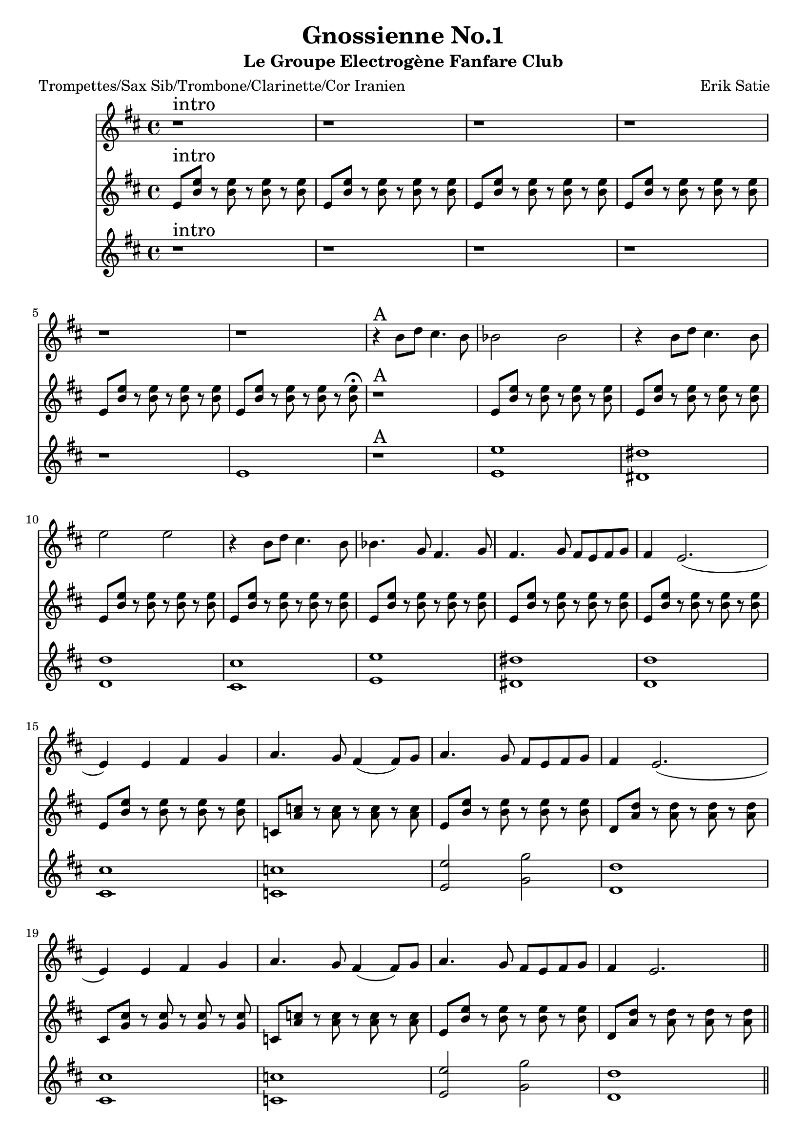 \version "2.18.2"
\language "français"

\header {
  title = "Gnossienne No.1"
  subtitle = "Le Groupe Electrogène Fanfare Club"
  composer = "Erik Satie"
}

global = {
  \key do \major
  \time 4/4
}



voixUn= \repeat volta 2 {

  r1^\markup { \huge intro}  r r r r r
  r4^\markup { \huge A} la'8 do si4. la8 lab2 lab r4 la8 do si4. la8 re2 re r4 la8 do si4. la8 lab4. fa8 mi4. fa8 mi4. fa8 mi8 re8 mi8 fa8 mi4 re2.
  (re4) re4 mi fa sol4. fa8 mi4 (mi8) fa8 sol4. fa8 mi re mi fa mi4 re2.
  (re4) re4 mi fa sol4. fa8 mi4 (mi8) fa8 sol4. fa8 mi re mi fa mi4 re2. \bar "||"
  \break
  
  r4^\markup { \huge B} la'8 do si4. la8 lab2 lab r4 la8 do si4. la8 re2 re r4 la8 do si4. la8 lab4. fa8 mi4. fa8 mi4. fa8 mi8 re8 mi8 fa8 mi4 re2.
  (re4) re4 mi fa sol4. fa8 mi4 (mi8) fa8 sol4. fa8 mi re mi fa mi4 re2.
  (re4) re4 mi fa sol4. fa8 mi4 (mi8) fa8 sol4. fa8 mi re mi fa mi4 re2. \bar "||"
  \break
 
 r4^\markup { \huge C} la'8 do si4. la8 lab2 lab r4 la8 do si4. la8 re2 re r4 la8 do si4. la8 lab4. fa8 mi4. fa8 mi4. fa8 mi8 re8 mi8 fa8 mi4 re2.
  (re4) re4 mi fa sol4. fa8 mi4 (mi8) fa8 sol4. fa8 mi re mi fa mi4 re2.
  (re4) re4 mi fa sol4. fa8 mi4. fa8 sol4. fa8 mi re mi fa mi4 re2. \bar "||"
  \break
  
  r8^\markup { \huge D} la8 si dod re fa la fa re4 (re2) r4
  r8 la8 si dod re fa la fa re4 (re2) r4
  r8 la8 si dod re fa la fa fa4. mi8 fa4. mi8 fa4. la8\staccato sol\staccato fa\staccato mi\staccato re8\staccato (re4) mi8\staccato fa2\staccato r8 \bar "||"
  \break
  r4^\markup { \huge E \huge joué \huge puis \huge chanté} re4 mi fa sol4. fa8 mi4. fa8 sol4. fa8 mi re mi fa mi4 re2.
  (re4) re4 mi fa sol4. fa8 mi4. fa8 sol4. fa8 mi re mi fa mi4 re2. \break
  
}

voixDeux= \repeat volta 2 {

re8^\markup { \huge intro} <la' re>8 r8 <la re>8 r8 <la re>8 r8 <la re>8 re,8 <la' re>8 r8 <la re>8 r8 <la re>8 r8 <la re>8 re,8 <la' re>8 r8 <la re>8 r8 <la re>8 r8 <la re>8 
  re,8 <la' re>8 r8 <la re>8 r8 <la re>8 r8 <la re>8 re,8 <la' re>8 r8 <la re>8 r8 <la re>8 r8 <la re>8 re,8 <la' re>8 r8 <la re>8 r8 <la re>8 r8 <la re>8\fermata
  r1^\markup { \huge A} re,8 <la' re>8 r8 <la re>8 r8 <la re>8 r8 <la re>8 re,8 <la' re>8 r8 <la re>8 r8 <la re>8 r8 <la re>8 re,8 <la' re>8 r8 <la re>8 r8 <la re>8 r8 <la re>8 
  re,8 <la' re>8 r8 <la re>8 r8 <la re>8 r8 <la re>8 re,8 <la' re>8 r8 <la re>8 r8 <la re>8 r8 <la re>8 re,8 <la' re>8 r8 <la re>8 r8 <la re>8 r8 <la re>8
  re,8 <la' re>8 r8 <la re>8 r8 <la re>8 r8 <la re>8 re,8 <la' re>8 r8 <la re>8 r8 <la re>8 r8 <la re>8 
  
  sib,8 <sol' sib>8 r8 <sol sib>8 r8 <sol sib>8 r8 <sol sib>8
  re8 <la' re>8 r8 <la re>8 r8 <la re>8 r8 <la re>8
  do,8 <sol' do>8 r8 <sol do>8 r8 <sol do>8 r8 <sol do>8 
  si,8 <fa' si>8 r8 <fa si>8 r8 <fa si >8 r8 <fa si>8 
  
  sib,8 <sol' sib>8 r8 <sol sib>8 r8 <sol sib>8 r8 <sol sib>8
  re8 <la' re>8 r8 <la re>8 r8 <la re>8 r8 <la re>8
  do,8 <sol' do>8 r8 <sol do>8 r8 <sol do>8 r8 <sol do>8 \bar "||"
  \break
 
 r1^\markup { \huge B} re dod do si re dod do si sib re2 fa do1 (do4) re4 mi fa sol4. fa8 mi4 (mi8) fa8 sol4. fa8 mi re mi fa mi4 re2. \bar "||"
  \break
  
  r1^\markup { \huge C} re' dod do si re dod do si4 
  fa4 sol la sib4. la8 sol4 (sol8) la8 sib4. la8 sol la sol fa mi4 re2. (re4) fa4 sol la sib4. la8 sol4. la8 sib4. la8 sol la sol fa mi4 re2. \bar "||"
  \break
 
 r1^\markup { \huge D} r8 re8 r8 re8 r8 re8 r8 re8
  \times 2/3 {r8 re4. re4} \times 2/3 {re4 re re}
 r8 re8 r8 re8 r8 re8 r8 re8
  \times 2/3 {r8 re4. re4} \times 2/3 {re4 re re}
 r8 re8 r8 re8 r8 re8 r8 re8
  \times 2/3 {r8 re4. re4} \times 2/3 {re4 re re}
 r8 re8 r8 re8 r8 re8 r8 re8\bar "||"
  \break
 r8^\markup { \huge E \huge joué \huge puis \huge chanté (le thème)} re8 r8 re8 r8 mi8 r8 fa8
 r8 sol8 r8 sol8 r8 sol8 r8 sol8
  \times 2/3 {r8 sol4. sol4} \times 2/3 {sol4 sol sol}
 r8 re8 r8 re8 r8 re8 r8 re8
  \times 2/3 {r8 re4. re4} \times 2/3 {re4 re re}
 r8 sol8 r8 sol8 r8 sol8 r8 sol8
  \times 2/3 {r8 sol4. sol4} \times 2/3 {sol4 sol sol}
  r8 re8 r8 re8 r8 re8 r8 re8 
  \break
  
  }

voixTrois= \repeat volta 2 {

r1^\markup { \huge intro} r r r r re1 r^\markup { \huge A}
  < re re'>1 <dod dod'> <do do'>  <si si'> <re re'> <dod dod'> <do do'> <si si'> <sib sib'> <re re'>2 <fa fa'> <do do'>1 <si si'> <sib sib'> <re re'>2 <fa fa'> <do do'>1 \bar "||"
  \break
  
r1^\markup { \huge B} re dod do si re dod do si sib re2 fa do1 (do4) re4 mi fa sol4. fa8 mi4 (mi8) fa8 sol4. fa8 mi re mi fa mi4 re2. \bar "||"
  \break 
  
 r1^\markup { \huge C} re' dod do si re dod do si4 fa4 sol la sib4. la8 sol4 (sol8) la8 sib4. la8 sol la sol fa mi4 re2. (re4) fa4 sol la sib4. la8 sol4. la8 sib4. la8 sol la sol fa mi4 re2. \bar "||"
  \break
 
  r1^\markup { \huge D} r8 la8 si dod re fa la fa re4 (re2) r4
 r8 la8 si dod re fa la fa re4 (re2) r4
 fa4. mi8 fa4. mi8 fa4. la8\staccato sol\staccato fa\staccato mi\staccato re8\staccato (re4) mi8\staccato fa2 r8 \bar "||"
  \break
 r4^\markup { \huge E \huge joué \huge puis \huge chanté} re4 mi fa sol4. fa8 mi4. fa8 sol4. fa8 mi re mi fa mi4 re2.
  (re4) re4 mi fa sol4. fa8 mi4. fa8 sol4. fa8 mi re mi fa mi4 re2. \break
   }


piccolo =  \relative do'' {
  \global
  \voixUn
}

piccoloDeux =  \relative do'' {
  \global
  \voixDeux
}

piccoloTrois =  \relative do'' {
  \global
  \voixTrois
}


piccolo =  \transpose do do \piccolo
piccoloDeux =  \transpose do' do \piccoloDeux
piccoloTrois =  \transpose do do \piccoloTrois
trumpetUn =  \transpose sib do \piccolo
trumpetDeux =  \transpose sib do' \piccoloDeux
trumpetTrois =  \transpose sib do \piccoloTrois
saxAltoUn = \transpose mib do \piccolo
saxAltoDeux = \transpose mib, do \piccoloDeux
saxAltoTrois = \transpose mib do \piccoloTrois


\book {
  \bookOutputSuffix "trumpet1"
  \score {
    \new Staff \with {
      instrumentName = "Trompette 1"
      midiInstrument = "trumpet"
    } \trumpetUn
    \layout { }
    \midi {
      \tempo 4=140
    }
  }
}

\book {
  \bookOutputSuffix "trumpet2"
  \score {
    \new Staff \with {
      instrumentName = "Trompette 2"
      midiInstrument = "trumpet"
    } \trumpetDeux
    \layout { }
    \midi {
      \tempo 4=140
    }
  }
}

\book {
  \bookOutputSuffix "trumpet3"
  \score {
    \new Staff \with {
      instrumentName = "Trompette 3"
      midiInstrument = "trumpet"
    } \trumpetTrois
    \layout { }
    \midi {
      \tempo 4=140
    }
  }
}

\book {
  \bookOutputSuffix "piccolo"
  \score {
    \new Staff \with {
      instrumentName = "Piccolo"
      midiInstrument = "piccolo"
    } \piccolo
    \layout { }
    \midi {
      \tempo 4=140
    }
  }
}

\book {
  \bookOutputSuffix "piccolo2"
  \score {
    \new Staff \with {
      instrumentName = "Piccolo 2"
      midiInstrument = "piccolo"
    } \piccoloDeux
    \layout { }
    \midi {
      \tempo 4=140
    }
  }
}

\book {
  \bookOutputSuffix "piccolo3"
  \score {
    \new Staff \with {
      instrumentName = "Piccolo 3"
      midiInstrument = "piccolo"
    } \piccoloTrois
    \layout { }
    \midi {
      \tempo 4=140
    }
  }
}

\book {
  \bookOutputSuffix "sax_alto1"
  \score {
    \new Staff \with {
      instrumentName = "Sax alto 1"
      midiInstrument = "sax alto"
    } \saxAltoUn
    \layout { }
    \midi {
      \tempo 4=140
    }
  }
}

\book {
  \bookOutputSuffix "sax_alto2"
  \score {
    \new Staff \with {
      instrumentName = "Sax alto 2"
      midiInstrument = "sax alto"
    } \saxAltoDeux
    \layout { }
    \midi {
      \tempo 4=140
    }
  }
}

\book {
  \bookOutputSuffix "sax_alto3"
  \score {
    \new Staff \with {
      instrumentName = "Sax alto 3"
      midiInstrument = "sax alto"
    } \saxAltoTrois
    \layout { }
    \midi {
      \tempo 4=140
    }
  }
}

\book {
  \paper {

  }
  \header { poet = "Trompettes/Sax Sib/Trombone/Clarinette/Cor Iranien" }
  \score {
    <<
      \new Staff \trumpetUn
      \new Staff \trumpetDeux
      \new Staff \trumpetTrois

    >>
  }
}

\book {
  \paper {

  }
  \header { poet = "Sax en mi-molle" }
  \score {
    <<
      \new Staff \saxAltoUn
      \new Staff \saxAltoDeux
      \new Staff \saxAltoTrois

    >>
  }
}

\book {
  \paper {

  }
  \header { poet = "Piccolo et autres instrus en Do" }
  \score {
    <<
      \new Staff \piccolo
      \new Staff \piccoloDeux
      \new Staff \piccoloTrois

    >>
  }
}
